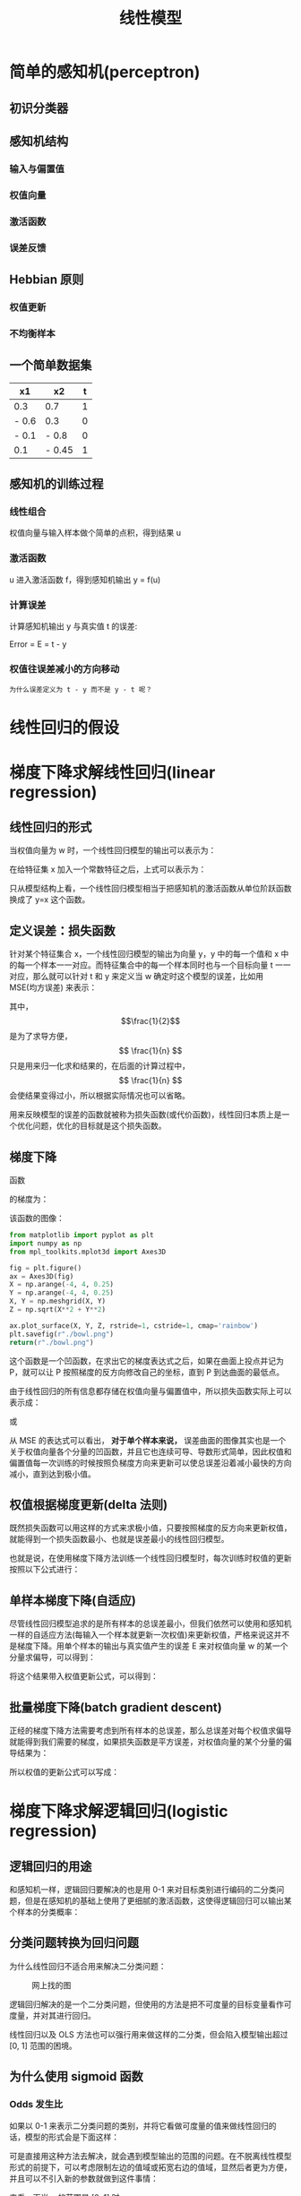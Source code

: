 #+TITLE: 线性模型
#+startup: latexpreview

* 简单的感知机(perceptron)
** 初识分类器
** 感知机结构
*** 输入与偏置值
*** 权值向量
*** 激活函数
*** 误差反馈
** Hebbian 原则
*** 权值更新
*** 不均衡样本
** 一个简单数据集
|-------+--------+---|
| x1    | x2     | t |
|-------+--------+---|
| 0.3   | 0.7    | 1 |
| - 0.6 | 0.3    | 0 |
| - 0.1 | - 0.8  | 0 |
| 0.1   | - 0.45 | 1 |
|-------+--------+---|
** 感知机的训练过程
*** 线性组合
权值向量与输入样本做个简单的点积，得到结果 u
*** 激活函数
u 进入激活函数 f，得到感知机输出 y = f(u)
*** 计算误差
计算感知机输出 y 与真实值 t 的误差:

Error = E = t - y

*** 权值往误差减小的方向移动
~为什么误差定义为 t - y 而不是 y - t 呢？~

* 线性回归的假设
* 梯度下降求解线性回归(linear regression)
** 线性回归的形式
当权值向量为 w 时，一个线性回归模型的输出可以表示为：

\begin{huge}
\[
f_w(x) = w_0 + w_1x_1 + w_2x_2 + ... + w_nx_n
\]
\end{huge}

在给特征集 x 加入一个常数特征之后，上式可以表示为：

\begin{huge}
\[
f_w(x) = w^Tx
\]
\end{huge}

只从模型结构上看，一个线性回归模型相当于把感知机的激活函数从单位阶跃函数换成了 y=x 这个函数。

** 定义误差：损失函数
针对某个特征集合 x，一个线性回归模型的输出为向量 y，y 中的每一个值和 x 中的每一个样本一一对应。而特征集合中的每一个样本同时也与一个目标向量 t 一一对应，那么就可以针对 t 和 y 来定义当 w 确定时这个模型的误差，比如用 MSE(均方误差) 来表示：

\begin{huge}
\[
J_w = \frac{1}{2n}\sum_{i=1}^{n}(y_i - t_i)^2
\]
\end{huge}

其中，$$\frac{1}{2}$$ 是为了求导方便，$$ \frac{1}{n} $$ 只是用来归一化求和结果的，在后面的计算过程中，$$ \frac{1}{n} $$ 会使结果变得过小，所以根据实际情况也可以省略。

用来反映模型的误差的函数就被称为损失函数(或代价函数)，线性回归本质上是一个优化问题，优化的目标就是这个损失函数。

** 梯度下降
函数

\begin{huge}
\[
f(x, y) = x^2 + y^2
\]
\end{huge}

的梯度为：

\begin{huge}
\[
\nabla{f} = (\frac{\partial{f}}{\partial{x}}, \frac{\partial{f}}{\partial{y}}) = (2x, 2y)
\]
\end{huge}

该函数的图像：

#+begin_src python :results file
from matplotlib import pyplot as plt
import numpy as np
from mpl_toolkits.mplot3d import Axes3D

fig = plt.figure()
ax = Axes3D(fig)
X = np.arange(-4, 4, 0.25)
Y = np.arange(-4, 4, 0.25)
X, Y = np.meshgrid(X, Y)
Z = np.sqrt(X**2 + Y**2)

ax.plot_surface(X, Y, Z, rstride=1, cstride=1, cmap='rainbow')
plt.savefig(r"./bowl.png")
return(r"./bowl.png")
#+end_src

#+RESULTS:
[[file:./bowl.png]]

这个函数是一个凹函数，在求出它的梯度表达式之后，如果在曲面上投点并记为 P，就可以让 P 按照梯度的反方向修改自己的坐标，直到 P 到达曲面的最低点。

由于线性回归的所有信息都存储在权值向量与偏置值中，所以损失函数实际上可以表示成：

\begin{huge}
\[J = f(w, b)\] 
\end{huge}

或

\begin{huge}
\[J = f(w)\] 
\end{huge}

从 MSE 的表达式可以看出， *对于单个样本来说，* 误差曲面的图像其实也是一个关于权值向量各个分量的凹函数，并且它也连续可导、导数形式简单，因此权值和偏置值每一次训练的时候按照负梯度方向来更新可以使总误差沿着减小最快的方向减小，直到达到极小值。

** 权值根据梯度更新(delta 法则)

既然损失函数可以用这样的方式来求极小值，只要按照梯度的反方向来更新权值，就能得到一个损失函数最小、也就是误差最小的线性回归模型。

也就是说，在使用梯度下降方法训练一个线性回归模型时，每次训练时权值的更新按照以下公式进行：

\begin{huge}
\[
w_i(new) = w_i(old) - \alpha\frac{\partial}{\partial{w_i}}J_w
\] 
\end{huge}

\begin{huge}
\[
\alpha : leaning-rate
\] 
\end{huge}

** 单样本梯度下降(自适应)

尽管线性回归模型追求的是所有样本的总误差最小，但我们依然可以使用和感知机一样的自适应方法(每输入一个样本就更新一次权值)来更新权值，严格来说这并不是梯度下降。用单个样本的输出与真实值产生的误差 E 来对权值向量 w 的某一个分量求偏导，可以得到：

\begin{huge}
\[
\begin{split}
\frac{\partial}{\partial{w_i}}E_w &= \frac{\partial}{\partial{w_i}} \frac{1}{2} (y-t)^2 \\
&= (y-t)x_i \\
\end{split}
\] 
\end{huge}

将这个结果带入权值更新公式，可以得到：

\begin{huge}
\[
w_i(new) = w_i(old) - \alpha(y-t)x_i
\] 
\end{huge}

** 批量梯度下降(batch gradient descent)

正经的梯度下降方法需要考虑到所有样本的总误差，那么总误差对每个权值求偏导就能得到我们需要的梯度，如果损失函数是平方误差，对权值向量的某个分量的偏导结果为：

\begin{huge}
\[
\begin{split}
\frac{\partial}{\partial{w_i}}J_w &= \frac{\partial}{\partial{w_i}} \frac{1}{2N} \sum_{j=0}^N (y_j-t_j)^2 \\
&= \frac{1}{2} \cdot \frac{\partial}{\partial w_i} [ (y_1-t_1)^2 + (y_2-t_2)^2 + ... + (y_N-t_N)^2] \\
&= \frac{1}{2} \sum_{j=0}^N [ 2 (y_j-t_j) x^{(j)}_i ] \\
&= \sum_{j=0}^N [ (y^{(j)}-t^{(j)}) x^{(j)}_i ] \\
\end{split}
\] 
\end{huge}

所以权值的更新公式可以写成：

\begin{huge}
\[
w_i(new) = w_i(old) - \alpha \sum_{j=0}^N [ (y^{(j)}-t^{(j)}) x^{(j)}_i ]
\] 
\end{huge}

* 梯度下降求解逻辑回归(logistic regression)
** 逻辑回归的用途

和感知机一样，逻辑回归要解决的也是用 0-1 来对目标类别进行编码的二分类问题，但是在感知机的基础上使用了更细腻的激活函数，这使得逻辑回归可以输出某个样本的分类概率：

\begin{huge}
\[

P(Y | X = x)

\] 
\end{huge}

** 分类问题转换为回归问题

为什么线性回归不适合用来解决二分类问题：

#+caption: 网上找的图
[[./difference.jpg]]

逻辑回归解决的是一个二分类问题，但使用的方法是把不可度量的目标变量看作可度量，并对其进行回归。

线性回归以及 OLS 方法也可以强行用来做这样的二分类，但会陷入模型输出超过 [0, 1] 范围的困境。

** 为什么使用 sigmoid 函数
*** Odds 发生比

如果以 0-1 来表示二分类问题的类别，并将它看做可度量的值来做线性回归的话，模型的形式会是下面这样：

\begin{huge}
\[
w^Tx = p
\] 
\end{huge}

可是直接用这种方法去解决，就会遇到模型输出的范围的问题。在不脱离线性模型形式的前提下，可以考虑限制左边的值域或拓宽右边的值域，显然后者更为方便，并且可以不引入新的参数就做到这件事情：

\begin{huge}
\[
w^Tx = \frac{p}{1 - p}
\] 
\end{huge}

来看一下当 p 的范围是 [0, 1] 时，$$\frac{p}{1 - p}$$ 的取值情况：

#+begin_src ipython :ipyfile ./beinglogit.png :results raw drawer
# %matplotlib inline is a necessary setting
%matplotlib inline
import matplotlib.pyplot as plt
import numpy as np

x = np.linspace(0.01, 0.99, 1000)
y = x / (1 - x)
plt.grid()
plt.plot(x, y)
plt.show()
#+end_src

#+RESULTS:
:results:
# Out[21]:
[[file:./beinglogit.png]]
:end:

这样的取值量纲严重地不利于回归，对它取对数试试：

#+begin_src ipython :ipyfile ./logit.png :results raw drawer
# %matplotlib inline is a necessary setting
%matplotlib inline
import matplotlib.pyplot as plt
import numpy as np

x = np.linspace(0.01, 0.99, 1000)
y = np.log(x / (1 - x))
plt.grid()
plt.plot(x, y)
plt.show()
#+end_src

#+RESULTS:
:results:
# Out[20]:
[[file:./logit.png]]
:end:

上面这个函数被称作 logit 函数，我们现在可以直接用它来作为线性模型的目标：

\begin{huge}
\[
w^Tx = ln(\frac{p}{1-p}) = logit(p)
\] 
\end{huge}

处理掉 ln() :

\begin{huge}
\[
\frac{p}{1-p} = e^{w^Tx}
\] 
\end{huge}

把上式看做关于 p 的方程，解出 p :

\begin{huge}
\[
p = \frac{1}{1 + e^{-w^Tx}} = sigmoid(w^Tx)
\] 
\end{huge}

这就是 sigmoid 函数

*** [超纲] 人口增长微分方程中的 sigmoid 函数
*** [严重超纲] 最大熵模型的二分类形式
** sigmoid 的性质

从机器学习的角度来看，逻辑回归的主体结构与感知机和线性回归差不多，损失函数的选择也可以与线性回归相同，不同之处在于，逻辑回归的激活函数换成了 sigmoid 这个函数：

\begin{huge}
\[
f(x) = \frac{1}{1+e^{-x}}
\] 
\end{huge}

皮埃尔·弗朗索瓦·韦吕勒在 1845 年在研究它与人口增长的关系时曾将它命名为逻辑函数，在机器学习领域一般称它为 sigmoid 函数(意为：S 型的)。

#+begin_src ipython :ipyfile ./sigmoid.png :results raw drawer
# %matplotlib inline is a necessary setting
%matplotlib inline
import matplotlib.pyplot as plt
import numpy as np


def sigmoid(x, derivative=False):
    sigm = 1. / (1. + np.exp(-x))
    if derivative:
        return sigm * (1. - sigm)
    return sigm


x = np.linspace(-10, 10, 1000)
y = sigmoid(x)
plt.grid()
plt.plot(x, y)
plt.show()
#+end_src

#+RESULTS:
:results:
# Out[5]:
[[file:./sigmoid.png]]
:end:

由于使用了这个激活函数，模型的输出范围被限制在 (0, 1)，这样在解决 0-1 编码的二分类问题的时候，不会再像直接使用线性回归那样遇到输出过大的问题。

** 损失函数

线性回归模型中，一般用这种形式的损失函数来衡量总误差：

\begin{huge}
\[
J_w = \frac{1}{2n}\sum_{i=1}^{n}(y_i - t_i)^2
\]
\end{huge}

线性回归之所以使用这种损失函数，是因为它形式简单，求导方便，并且是一个关于权值的凹函数。但可惜的是，这个形式简单的损失函数不能用在逻辑回归上，因为当把它看作关于权值的函数时，它并不是一个凹函数(non-convex)。 [fn:1]

所以逻辑回归的损失函数需要用到别的函数作为损失函数。逻辑回归用到的损失函数叫做对数似然损失函数，它可以通过最大似然估计得到。在求解的模型的过程中，为了计算出所有的参数值(权值)，可以使用最大似然估计来得到。

首先，模型的输出为以下形式，代表的是样本对于 1 这个类别的隶属度，也就是 y = 1 的概率：

\begin{huge}
\[
y = sigmoid(u), u = w^Tx
\]
\end{huge}

由于 y 可以视为 0-1 类别中 "1" 这个类别的后验估计，所以可以用以下表达式来表示 "当给定 w 时，x 点属于类别 1 的概率" 。

\begin{huge}
\[
p(t = 1 | x; w) = sigmoid(x)
\]
\end{huge}

那么 x 点属于类别 0 的概率就是：

\begin{huge}
\[
p(t = 0 | x; w) = 1 - sigmoid(x)
\]
\end{huge}

如果某一个表达式在某个参数等于 0 和等于 1 时有两种不同的形式，那么我们可以轻易地把这种形式写在一个统一的式子里面：

\begin{huge}
\[
p(t | x; w) = sigmoid(x)^t \cdot (1 - sigmoid(x))^{1 - t}
\]
\end{huge}

接下来，尝试用最大似然估计来估计出 w:

\begin{huge}
\[
L(w) = P(t|w) = \prod^{n}_{i=1} P(t^{(i)}|x^{(i)};w) = \prod^{n}_{i=1} y^{(i)^{t^{(i)}}} \codt (1 - y^{(i)})^{1 - t^{(i)}}
\]
\end{huge}

对上式的两边取对数：

\begin{huge}
\[
l(w) = lnL(w) = \sum_{i=1}^n t^{(i)}ln(y^{(i)}) + (1 - t{(i)})ln(1 - y{(i)})
\]
\end{huge}

在用最大似然估计来估计 w 的过程中，我们是想使 l(w) 达到最大、并且取此时的 w 作为最终估计值，如果将 l(w) 加上负号，那么训练模型的目的就变成了使 -l(w) 最小化，因次这个 -l(w) 可以作为损失函数。 ~实际上，很多 *简单* 模型的损失函数都是通过在最大似然估计表达式前面加负号或者先取对数再加负号的方式来得到的。~ 综上，逻辑回归的损失函数为：

\begin{huge}
\[
J_w = - \sum_{i=1}^n t^{(i)}ln(y^{(i)}) + (1 - t^{(i)})ln(1 - y^{(i)})
\]
\end{huge}

** 权值更新

在使用梯度下降来训练一个逻辑回归模型时，权值的更新依然按照下面的原则进行：

\begin{huge}
\[
w_i(new) = w_i(old) - \alpha\frac{\partial}{\partial{w_i}}J_w
\] 
\end{huge}

\begin{huge}
\[
\alpha : leaning-rate
\] 
\end{huge}

虽然损失函数已经变化了，但是损失函数对权值的某一分量求偏导的结果形式依然与线性回归相同。

单个样本的误差：

\begin{huge}
\[
\begin{split}
\frac{\partial}{\partial{w_i}}E_w &= \frac{\partial}{\partial{w_i}}[tln(y) + (1 - t)ln(1 - y)] \\
&= (y-t)x_i \\
\end{split}
\] 
\end{huge}

总误差：

\begin{huge}
\[
\begin{split}
\frac{\partial}{\partial{w_i}}J_w &= - \frac{\partial}{\partial{w_i}} \sum_{j=0}^N  [ t^{(j)}ln(y^{(j)}) + (1 - t^{(j)})ln(1 - y^{(j)}) ] \\
&= \sum_{j=0}^N [ (y^{(j)}-t^{(j)}) x^{(j)}_i ] \\
\end{split}
\] 
\end{huge}

* 极大似然估计
极大似然估计，在我们的这个场景里，就是利用已知的样本结果信息，反推最具有可能（最大概率）导致这些样本结果出现的模型参数值。

** 重要假设
极大似然估计中采样需满足一个重要的假设，就是所有的采样都是独立同分布的。

* Footnotes
[fn:1] 想从理论推导来看出它的 non-convex 特性比较难

* 作业
** [最省力的一次作业] 逻辑回归对象
将上次的线性模型对象修改为逻辑回归对象，对肺癌数据集做逻辑回归。
** [选做] 使用最大似然估计推导出线性回归的损失函数
** [选做] 写一个广义线性模型对象
- 要求该对象的超参数可在调用时赋值
- 目前只使用梯度下降方法即可
- 要求该对象激活函数和损失函数可替换
- 通过替换该对象的损失函数和激活函数，可以完成线性回归与逻辑回归
** [选选做] 时间序列数据流的自适应学习模型

某王姓股民的股票交易软件被某心里不平衡的孙姓股民雇佣黑客动了手脚，每天显示的实时股票数据现在被加上了一个随机噪声，现在他雇佣了你来帮助他解决黑客的影响，请设计一个模型，完成以下任务：

- 对给定的一组股票时间序列数据(hacked_data.csv)，建立模型
- 时间序列数据流按顺序进入模型。股票交易讲究时效性，所以该模型必须在有数据传入后立刻产生对应的输出，不能在全部数据都传入后才开始输出。当然，也不能在所有数据都传入之后才开始做真正的计算。为了尽快得到正确的股票实时数据情况，模型收敛的速度必须要快。
- 模型的输出为剔除噪声后的时间序列数据，绘制输出数据的图像
- 当一整天的股票时间序列数据都传入模型后，该模型可以对第二天开盘一段时间后的数据进行预测
